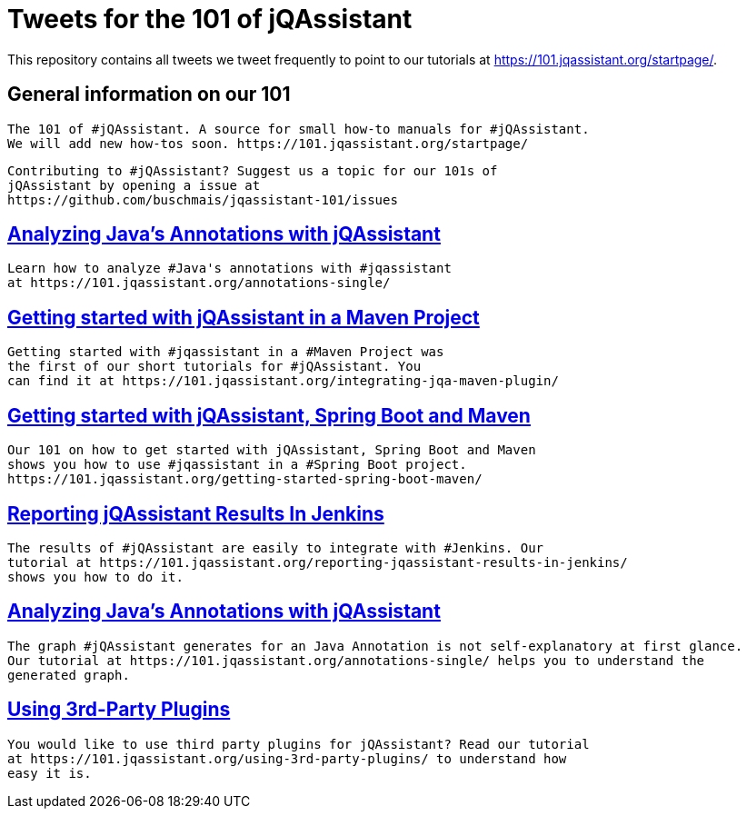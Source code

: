 // Beobachten: https://github.com/github/markup/issues/1095


= Tweets for the 101 of jQAssistant

This repository contains all tweets we tweet frequently to point to our tutorials at https://101.jqassistant.org/startpage/.

== General information on our 101

----
The 101 of #jQAssistant. A source for small how-to manuals for #jQAssistant.
We will add new how-tos soon. https://101.jqassistant.org/startpage/
----

----
Contributing to #jQAssistant? Suggest us a topic for our 101s of
jQAssistant by opening a issue at
https://github.com/buschmais/jqassistant-101/issues
----


== https://101.jqassistant.org/annotations-single/[Analyzing Java’s Annotations with jQAssistant^]

----
Learn how to analyze #Java's annotations with #jqassistant
at https://101.jqassistant.org/annotations-single/
----

== https://101.jqassistant.org/integrating-jqa-maven-plugin/[Getting started with jQAssistant in a Maven Project^]

----
Getting started with #jqassistant in a #Maven Project was
the first of our short tutorials for #jQAssistant. You
can find it at https://101.jqassistant.org/integrating-jqa-maven-plugin/
----

== https://101.jqassistant.org/getting-started-spring-boot-maven/[Getting started with jQAssistant, Spring Boot and Maven^]

----
Our 101 on how to get started with jQAssistant, Spring Boot and Maven
shows you how to use #jqassistant in a #Spring Boot project.
https://101.jqassistant.org/getting-started-spring-boot-maven/
----

== https://101.jqassistant.org/reporting-jqassistant-results-in-jenkins/[Reporting jQAssistant Results In Jenkins^]

----
The results of #jQAssistant are easily to integrate with #Jenkins. Our
tutorial at https://101.jqassistant.org/reporting-jqassistant-results-in-jenkins/
shows you how to do it.
----

== https://101.jqassistant.org/annotations-single/[Analyzing Java’s Annotations with jQAssistant^]

----
The graph #jQAssistant generates for an Java Annotation is not self-explanatory at first glance.
Our tutorial at https://101.jqassistant.org/annotations-single/ helps you to understand the
generated graph.
----


== https://101.jqassistant.org/using-3rd-party-plugins/[Using 3rd-Party Plugins^]

----
You would like to use third party plugins for jQAssistant? Read our tutorial
at https://101.jqassistant.org/using-3rd-party-plugins/ to understand how
easy it is.
----





